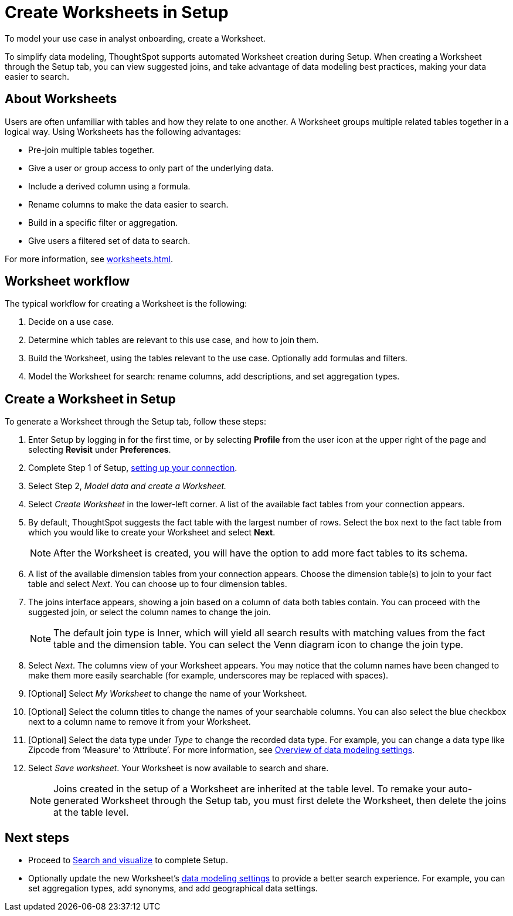 = Create Worksheets in Setup
:last_updated: 12/14/2021
:linkattrs:
:experimental:
:page-layout: default-cloud
:page-aliases: /admin/ts-cloud/worksheet-create-setup.adoc
:description: To model your use case in analyst onboarding, create a Worksheet.

To model your use case in analyst onboarding, create a Worksheet.

To simplify data modeling, ThoughtSpot supports automated Worksheet creation during Setup.
When creating a Worksheet through the Setup tab, you can view suggested joins, and take advantage of data modeling best practices, making your data easier to search.

== About Worksheets

Users are often unfamiliar with tables and how they relate to one another.
A Worksheet groups multiple related tables together in a logical way.
Using Worksheets has the following advantages:

* Pre-join multiple tables together.
* Give a user or group access to only part of the underlying data.
* Include a derived column using a formula.
* Rename columns to make the data easier to search.
* Build in a specific filter or aggregation.
* Give users a filtered set of data to search.

For more information, see xref:worksheets.adoc[].

== Worksheet workflow
The typical workflow for creating a Worksheet is the following:

. Decide on a use case.
. Determine which tables are relevant to this use case, and how to join them.
. Build the Worksheet, using the tables relevant to the use case. Optionally add formulas and filters.
. Model the Worksheet for search: rename columns, add descriptions, and set aggregation types.

== Create a Worksheet in Setup

To generate a Worksheet through the Setup tab, follow these steps:

. Enter Setup by logging in for the first time, or by selecting *Profile* from the user icon at the upper right of the page and selecting *Revisit* under *Preferences*.
. Complete Step 1 of Setup, xref:connect-data.adoc[setting up your connection].
. Select Step 2, _Model data and create a Worksheet._
. Select _Create Worksheet_ in the lower-left corner.
A list of the available fact tables from your connection appears.
. By default, ThoughtSpot suggests the fact table with the largest number of rows.
Select the box next to the fact table from which you would like to create your Worksheet and select *Next*.
+
NOTE: After the Worksheet is created, you will have the option to add more fact tables to its schema.

. A list of the available dimension tables from your connection appears.
Choose the dimension table(s) to join to your fact table and select _Next_.
You can choose up to four dimension tables.
. The joins interface appears, showing a join based on a column of data both tables contain.
You can proceed with the suggested join, or select the column names to change the join.
+
NOTE: The default join type is Inner, which will yield all search results with matching values from the fact table and the dimension table.
You can select the Venn diagram icon to change the join type.

. Select _Next_.
The columns view of your Worksheet appears.
You may notice that the column names have been changed to make them more easily searchable (for example, underscores may be replaced with spaces).
. [Optional] Select _My Worksheet_ to change the name of your Worksheet.
. [Optional] Select the column titles to change the names of your searchable columns.
You can also select the blue checkbox next to a column name to remove it from your Worksheet.
. [Optional] Select the data type under _Type_ to change the recorded data type.
For example, you can change a data type like Zipcode from '`Measure`' to '`Attribute`'. For more information, see xref:data-modeling-settings.adoc[Overview of data modeling settings].
. Select _Save worksheet_.
Your Worksheet is now available to search and share.
+

NOTE: Joins created in the setup of a Worksheet are inherited at the table level.
To remake your auto-generated Worksheet through the Setup tab, you must first delete the Worksheet, then delete the joins at the table level.

== Next steps

* Proceed to xref:automated-answer-creation.adoc[Search and visualize] to complete Setup.
* Optionally update the new Worksheet's xref:data-modeling-settings.adoc[data modeling settings] to provide a better search experience. For example, you can set aggregation types, add synonyms, and add geographical data settings.
